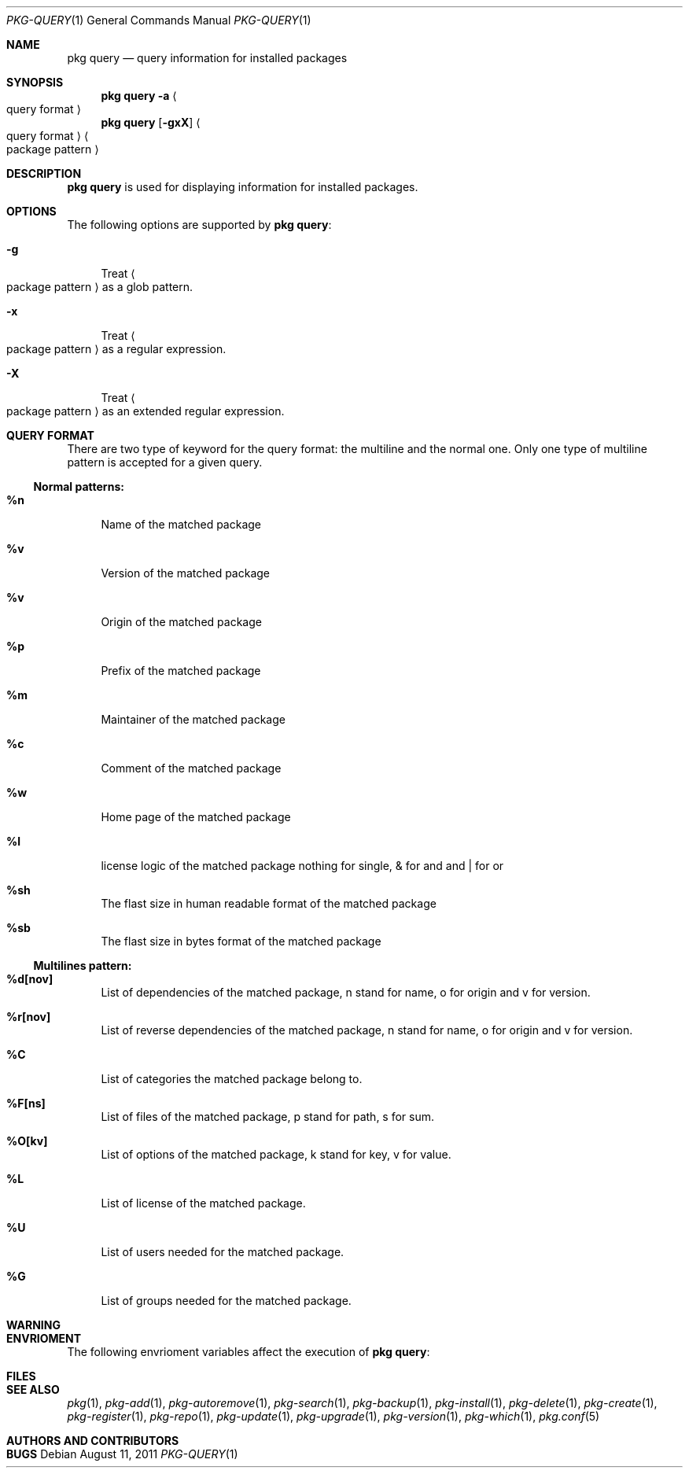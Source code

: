 .\"
.\" FreeBSD pkg - a next generation package for the installation and maintenance
.\" of non-core utilities.
.\"
.\" Redistribution and use in source and binary forms, with or without
.\" modification, are permitted provided that the following conditions
.\" are met:
.\" 1. Redistributions of source code must retain the above copyright
.\"    notice, this list of conditions and the following disclaimer.
.\" 2. Redistributions in binary form must reproduce the above copyright
.\"    notice, this list of conditions and the following disclaimer in the
.\"    documentation and/or other materials provided with the distribution.
.\"
.\"
.\"     @(#)pkg.1
.\" $FreeBSD$
.\"
.Dd August 11, 2011
.Dt PKG-QUERY 1
.Os
.Sh NAME
.Nm "pkg query"
.Nd query information for installed packages
.Sh SYNOPSIS
.Nm
.Fl a Ao query format Ac
.Nm
.Op Fl gxX 
.Ao query format Ac Ao package pattern Ac
.Sh DESCRIPTION
.Nm
is used for displaying information for installed packages.
.Sh OPTIONS
The following options are supported by
.Nm :
.Bl -tag -width F1
.It Fl g
Treat
.Ao package pattern Ac
as a glob pattern.
.It Fl x
Treat
.Ao package pattern Ac
as a regular expression.
.It Fl X
Treat
.Ao package pattern Ac
as an extended regular expression.
.El
.Sh QUERY FORMAT
There are two type of keyword for the query format: the multiline and the normal
one. Only one type of multiline pattern is accepted for a given query.
.Ss Normal patterns:
.Bl -tag -width F1
.It \fB%n\fB
Name of the matched package
.It \fB%v\fB
Version of the matched package
.It \fB%v\fB
Origin of the matched package
.It \fB%p\fB
Prefix of the matched package
.It \fB%m\fB
Maintainer of the matched package
.It \fB%c\fB
Comment of the matched package
.It \fB%w\fB
Home page of the matched package
.It \fB%l\fB
license logic of the matched package nothing for single, & for and and | for or
.It \fB%sh\fB
The flast size in human readable format of the matched package
.It \fB%sb\fB
The flast size in bytes format of the matched package
.El
.Ss Multilines pattern:
.Bl -tag -width F1
.It \fB%d[nov]\fB
List of dependencies of the matched package, n stand for name, o for origin and
v for version.
.It \fB%r[nov]\fB
List of reverse dependencies of the matched package, n stand for name, o for 
origin and v for version.
.It \fB%C\fB
List of categories the matched package belong to.
.It \fB%F[ns]\fB
List of files of the matched package, p stand for path, s for sum.
.It \fB%O[kv]\fB
List of options of the matched package, k stand for key, v for value.
.It \fB%L\fB
List of license of the matched package.
.It \fB%U\fB
List of users needed for the matched package.
.It \fB%G\fB
List of groups needed for the matched package.
.El
.Sh WARNING
.Sh ENVRIOMENT
The following envrioment variables affect the execution of
.Nm :
.Bl -tag -width ".Ev TMPDIR"
.El
.Sh FILES
.Sh SEE ALSO
.Xr pkg 1 ,
.Xr pkg-add 1 ,
.Xr pkg-autoremove 1 ,
.Xr pkg-search 1 ,
.Xr pkg-backup 1 ,
.Xr pkg-install 1 ,
.Xr pkg-delete 1 ,
.Xr pkg-create 1 ,
.Xr pkg-register 1 ,
.Xr pkg-repo 1 ,
.Xr pkg-update 1 ,
.Xr pkg-upgrade 1 ,
.Xr pkg-version 1 ,
.Xr pkg-which 1 ,
.Xr pkg.conf 5
.Sh AUTHORS AND CONTRIBUTORS
.Sh BUGS
